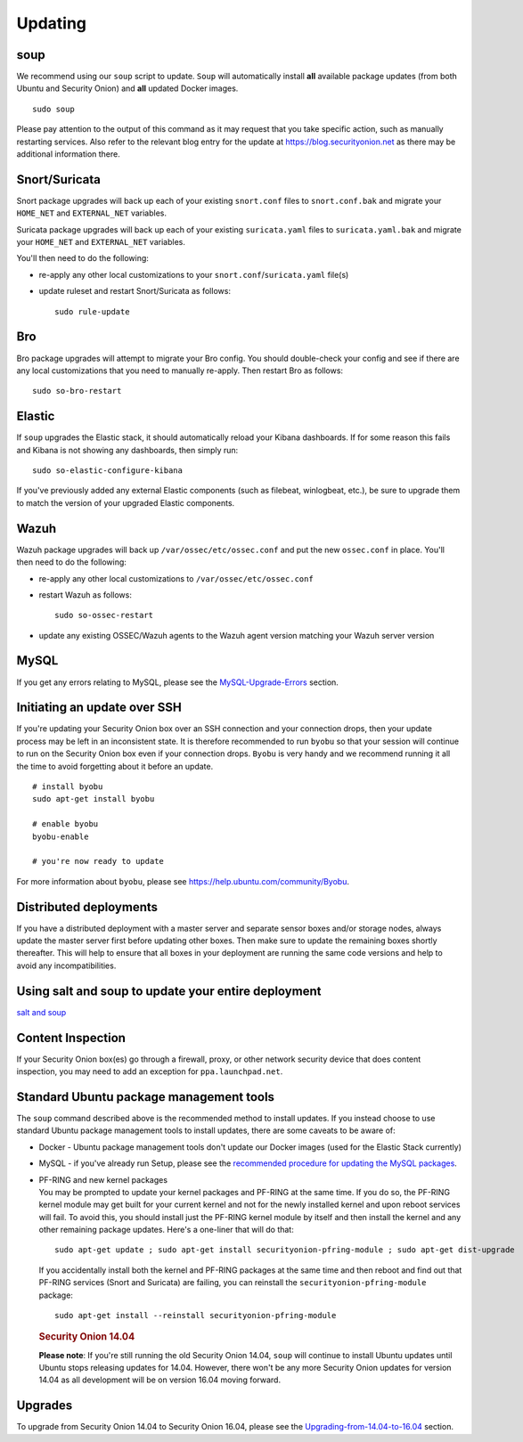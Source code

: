 Updating
========

soup
----

We recommend using our ``soup`` script to update. ``Soup`` will automatically install **all** available package updates (from both Ubuntu and Security Onion) and **all** updated Docker images.

::

    sudo soup

Please pay attention to the output of this command as it may request that you take specific action, such as manually restarting services. Also refer to the relevant blog entry for the update at https://blog.securityonion.net as there may be additional information there.

Snort/Suricata
--------------

Snort package upgrades will back up each of your existing ``snort.conf`` files to ``snort.conf.bak`` and migrate your ``HOME_NET`` and ``EXTERNAL_NET`` variables.

Suricata package upgrades will back up each of your existing ``suricata.yaml`` files to ``suricata.yaml.bak`` and migrate your ``HOME_NET`` and ``EXTERNAL_NET`` variables.

You'll then need to do the following:

-  re-apply any other local customizations to your ``snort.conf``/``suricata.yaml`` file(s)

-  update ruleset and restart Snort/Suricata as follows:

   ::

       sudo rule-update

Bro
---

Bro package upgrades will attempt to migrate your Bro config. You should double-check your config and see if there are any local customizations that you need to manually re-apply. Then restart Bro as follows:

::

    sudo so-bro-restart

Elastic
-------

If ``soup`` upgrades the Elastic stack, it should automatically reload your Kibana dashboards.  If for some reason this fails and Kibana is not showing any dashboards, then simply run:

::

    sudo so-elastic-configure-kibana

If you've previously added any external Elastic components (such as filebeat, winlogbeat, etc.), be sure to upgrade them to match the version of your upgraded Elastic components.

Wazuh
-----

Wazuh package upgrades will back up ``/var/ossec/etc/ossec.conf`` and put the new ``ossec.conf`` in place.  You'll then need to do the following:

-  re-apply any other local customizations to ``/var/ossec/etc/ossec.conf``

-  restart Wazuh as follows:

   ::

       sudo so-ossec-restart
       
-  update any existing OSSEC/Wazuh agents to the Wazuh agent version matching your Wazuh server version

MySQL
-----

If you get any errors relating to MySQL, please see the `MySQL-Upgrade-Errors <MySQL-Upgrade-Errors>`__ section.

Initiating an update over SSH
-----------------------------

If you're updating your Security Onion box over an SSH connection and your connection drops, then your update process may be left in an inconsistent state. It is therefore recommended to run ``byobu`` so that your session will continue to run on the Security Onion box even if your connection drops. ``Byobu`` is very handy and we recommend running it all the time to avoid forgetting about it before an update.

::

    # install byobu
    sudo apt-get install byobu

    # enable byobu
    byobu-enable

    # you're now ready to update

For more information about ``byobu``, please see https://help.ubuntu.com/community/Byobu.

Distributed deployments
-----------------------

If you have a distributed deployment with a master server and separate sensor boxes and/or storage nodes, always update the master server first before updating other boxes. Then make sure to update the remaining boxes shortly thereafter. This will help to ensure that all boxes in your deployment are running the same code versions and help to avoid any incompatibilities.

Using salt and soup to update your entire deployment
----------------------------------------------------

`salt and
soup <Salt#using-salt-to-install-updates-across-your-entire-deployment>`__

Content Inspection
------------------

If your Security Onion box(es) go through a firewall, proxy, or other network security device that does content inspection, you may need to add an exception for ``ppa.launchpad.net``.

Standard Ubuntu package management tools
----------------------------------------

The ``soup`` command described above is the recommended method to install updates. If you instead choose to use standard Ubuntu package management tools to install updates, there are some caveats to be aware of:

-  Docker - Ubuntu package management tools don't update our Docker images (used for the Elastic Stack currently)

-  MySQL - if you've already run Setup, please see the `recommended procedure for updating the MySQL packages <MySQLUpdates>`__.

-  | PF-RING and new kernel packages
   | You may be prompted to update your kernel packages and PF-RING at the same time. If you do so, the PF-RING kernel module may get built for your current kernel and not for the newly installed kernel and upon reboot services will fail. To avoid this, you should install just the PF-RING kernel module by itself and then install the kernel and any other remaining package updates. Here's a one-liner that will do that:

   ::

       sudo apt-get update ; sudo apt-get install securityonion-pfring-module ; sudo apt-get dist-upgrade

   If you accidentally install both the kernel and PF-RING packages at the same time and then reboot and find out that PF-RING services (Snort and Suricata) are failing, you can reinstall the ``securityonion-pfring-module`` package:

   ::

       sudo apt-get install --reinstall securityonion-pfring-module

   .. rubric:: Security Onion 14.04
      :name: security-onion-14.04

   **Please note**: If you're still running the old Security Onion
   14.04, ``soup`` will continue to install Ubuntu updates until Ubuntu
   stops releasing updates for 14.04. However, there won't be any more
   Security Onion updates for version 14.04 as all development will be
   on version 16.04 moving forward.

Upgrades
--------

To upgrade from Security Onion 14.04 to Security Onion 16.04, please see the `Upgrading-from-14.04-to-16.04 <Upgrading-from-14.04-to-16.04>`__ section.

